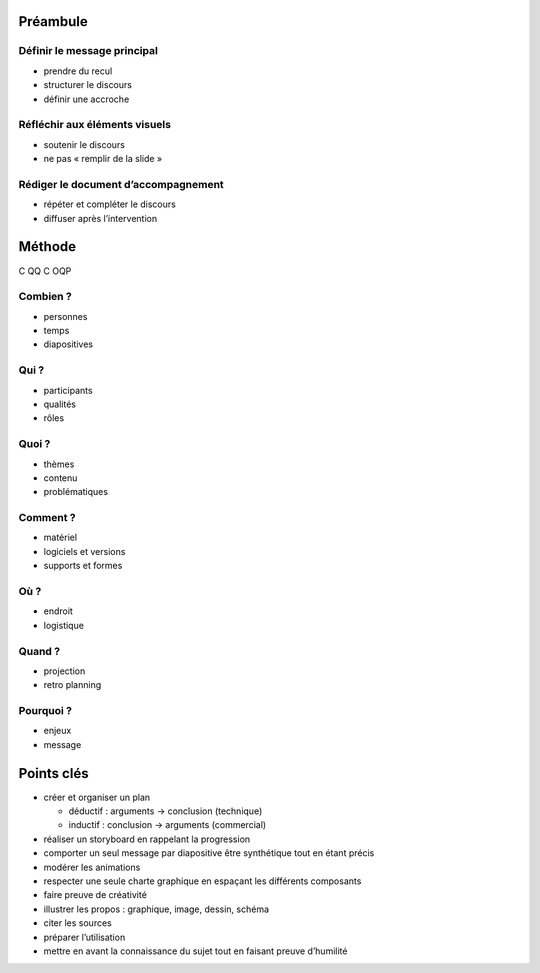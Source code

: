 Préambule
=========

Définir le message principal
----------------------------

* prendre du recul
* structurer le discours
* définir une accroche

Réfléchir aux éléments visuels
------------------------------

* soutenir le discours
* ne pas « remplir de la slide »

Rédiger le document d’accompagnement
------------------------------------

* répéter et compléter le discours
* diffuser après l’intervention

Méthode
=======

C QQ C OQP

Combien ?
---------

* personnes
* temps
* diapositives

Qui ?
-----

* participants
* qualités
* rôles

Quoi ?
------

* thèmes
* contenu
* problématiques

Comment ?
---------

* matériel
* logiciels et versions
* supports et formes

Où ?
----

* endroit
* logistique

Quand ?
-------

* projection
* retro planning

Pourquoi ?
----------

* enjeux
* message

Points clés
===========

* créer et organiser un plan

  * déductif : arguments → conclusion (technique)
  * inductif : conclusion → arguments (commercial)

* réaliser un storyboard
  en rappelant la progression
* comporter un seul message par diapositive
  être synthétique tout en étant précis
* modérer les animations
* respecter une seule charte graphique
  en espaçant les différents composants
* faire preuve de créativité
* illustrer les propos :
  graphique, image, dessin, schéma
* citer les sources
* préparer l’utilisation
* mettre en avant la connaissance du sujet
  tout en faisant preuve d’humilité
